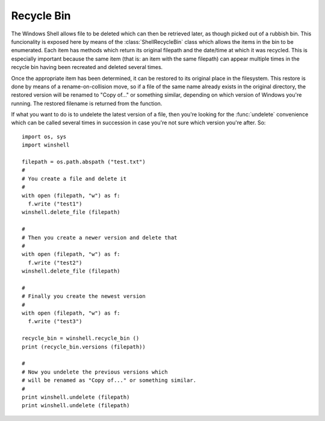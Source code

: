 Recycle Bin
===========

..  module:: winshell
    :synopsis: Manage shell shortcuts
..  moduleauthor:: Tim Golden <mail@timgolden.me.uk>

The Windows Shell allows file to be deleted which can then be retrieved
later, as though picked out of a rubbish bin. This funcionality is exposed
here by means of the :class:`ShellRecycleBin` class which allows the items in
the bin to be enumerated. Each item has methods which return its original
filepath and the date/time at which it was recycled. This is especially
important because the same item (that is: an item with the same filepath)
can appear multiple times in the recycle bin having been recreated and
deleted several times.

Once the appropriate item has been determined, it can be restored to its
original place in the filesystem. This restore is done by means of a
rename-on-collision move, so if a file of the same name already exists
in the original directory, the restored version will be renamed to
"Copy of..." or something similar, depending on which version of Windows
you're running. The restored filename is returned from the function.

If what you want to do is to undelete the latest version of a file,
then you're looking for the :func:`undelete`
convenience which can be called several times in succession in case you're
not sure which version you're after. So::

  import os, sys
  import winshell

  filepath = os.path.abspath ("test.txt")
  #
  # You create a file and delete it
  #
  with open (filepath, "w") as f:
    f.write ("test1")
  winshell.delete_file (filepath)

  #
  # Then you create a newer version and delete that
  #
  with open (filepath, "w") as f:
    f.write ("test2")
  winshell.delete_file (filepath)

  #
  # Finally you create the newest version
  #
  with open (filepath, "w") as f:
    f.write ("test3")

  recycle_bin = winshell.recycle_bin ()
  print (recycle_bin.versions (filepath))

  #
  # Now you undelete the previous versions which
  # will be renamed as "Copy of..." or something similar.
  #
  print winshell.undelete (filepath)
  print winshell.undelete (filepath)


..  py:function:: recycle_bin

    Returns a :class:`ShellRecycleBin` object representing the system Recycle Bin

..  py:function:: undelete (filepath)

    Find the most recent version of `filepath` to have been recycled and
    restore it to its original location on the filesystem. If a file already
    exists at that filepath, the copy will be renamed. The resulting filepath
    is returned.

..  py:class:: ShellRecycleBin

    An object which represents the union of all the recycle bins on this
    system. The Shell subsystem doesn't offer any way to access drive-specific
    bins (except by coming across them "accidentally" as shell folders within
    their specific drives).

    The object (which is returned from a call to :func:`recycle_bin`) is
    iterable, returning the deleted items wrapped in :class:`ShellRecycledItem`
    objects. It also exposes a couple of common-need convenience methods:
    :meth:`versions` returns a list of all recycled versions of a given original
    filepath; and :meth:`restore_newest` which restores the most-recently
    binned version of a given original filepath.

    The object has the following methods:

    ..  method:: empty (confirm=True, show_progress=True, sound=True)

        Empty all system recycle bins, optionally prompting for confirmation,
        showing progress, and playing a sort of crunching sound.

    ..  method:: undelete (filepath)

        cf :func:`undelete` which is a convenience wrapper around this method.

    ..  method:: versions (filepath)

        Return a (possibly empty) list of all recycled versions of a given
        filepath. Each item in the list is a :class:`ShellRecycledItem`.

..  py:class:: ShellRecycledItem

    An object representing one version of a file held in a recycle bin. The
    item's original filepath and the date/time it was deleted can be accessed
    as well as the underlying filename within the recycle bin folder. The item's
    contents can be retrieved and it can be restored to its original position.

    The object has the following methods:

    ..  method:: original_filename

        Return the original filepath of the object when it was deleted

    ..  method:: recycle_date

        Return a Python datetime instance representing the moment in which the
        file was deleted.

    ..  method:: contents (buffer_size=8192)

        Return an iterator over the data in the file, chunked up into
        `buffer_size` chunks.

    ..  method:: undelete

        Implements the undelete functionality used by :func:`undelete`, returning
        any remapping which has occurred because of collision renaming.

